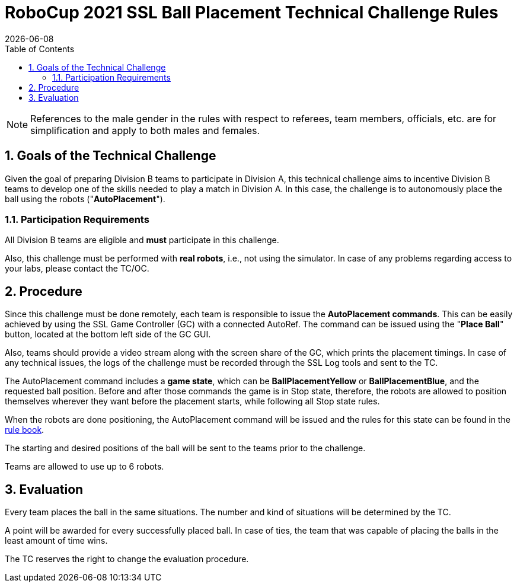 :imagesdir: images/

= RoboCup 2021 SSL Ball Placement Technical Challenge Rules
{docdate}
:toc:

// add icons from fontawesome in a up-to-date version
ifdef::basebackend-html[]
++++
<link rel="stylesheet" href="https://use.fontawesome.com/releases/v5.3.1/css/all.css" integrity="sha384-mzrmE5qonljUremFsqc01SB46JvROS7bZs3IO2EmfFsd15uHvIt+Y8vEf7N7fWAU" crossorigin="anonymous">
++++
endif::basebackend-html[]

:icons: font
:numbered:

NOTE: References to the male gender in the rules with respect to referees, team
members, officials, etc. are for simplification and apply to both males and
females.

== Goals of the Technical Challenge

Given the goal of preparing Division B teams to participate in Division A, this
technical challenge aims to incentive Division B teams to develop one of the
skills needed to play a match in Division A. In this case, the challenge is to
autonomously place the ball using the robots ("*AutoPlacement*").

=== Participation Requirements

All Division B teams are eligible and *must* participate in this challenge.

Also, this challenge must be performed with *real robots*, i.e., not using the
simulator. In case of any problems regarding access to your labs, please
contact the TC/OC.

== Procedure

Since this challenge must be done remotely, each team is responsible to issue
the *AutoPlacement commands*. This can be easily achieved by using the SSL Game
Controller (GC) with a connected AutoRef. The command can be issued using the
"*Place Ball*" button, located at the bottom left side of the GC GUI.

Also, teams should provide a video stream along with the screen share of the
GC, which prints the placement timings. In case of any technical issues, the
logs of the challenge must be recorded through the SSL Log tools and sent to
the TC.

The AutoPlacement command includes a *game state*, which can be *BallPlacementYellow*
or *BallPlacementBlue*, and the requested ball position.  Before and after
those commands the game is in Stop state, therefore, the robots are allowed to
position themselves wherever they want before the placement starts, while
following all Stop state rules.

When the robots are done positioning, the AutoPlacement command will be issued
and the rules for this state can be found in the
link:https://robocup-ssl.github.io/ssl-rules/sslrules.html#_ball_placement[rule book].

The starting and desired positions of the ball will be sent to the teams prior
to the challenge.

Teams are allowed to use up to 6 robots.

== Evaluation

Every team places the ball in the same situations. The number and kind of
situations will be determined by the TC.

A point will be awarded for every successfully placed ball. In case of ties,
the team that was capable of placing the balls in the least amount of time
wins.

The TC reserves the right to change the evaluation procedure.
